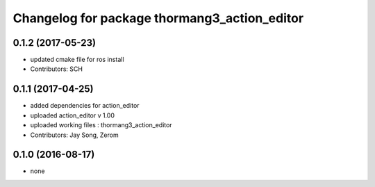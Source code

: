 ^^^^^^^^^^^^^^^^^^^^^^^^^^^^^^^^^^^^^^^^^^^^^
Changelog for package thormang3_action_editor
^^^^^^^^^^^^^^^^^^^^^^^^^^^^^^^^^^^^^^^^^^^^^

0.1.2 (2017-05-23)
-----------
* updated cmake file for ros install
* Contributors: SCH

0.1.1 (2017-04-25)
-----------
* added dependencies for action_editor
* uploaded action_editor v 1.00
* uploaded working files : thormang3_action_editor
* Contributors: Jay Song, Zerom

0.1.0 (2016-08-17)
------------------
* none

